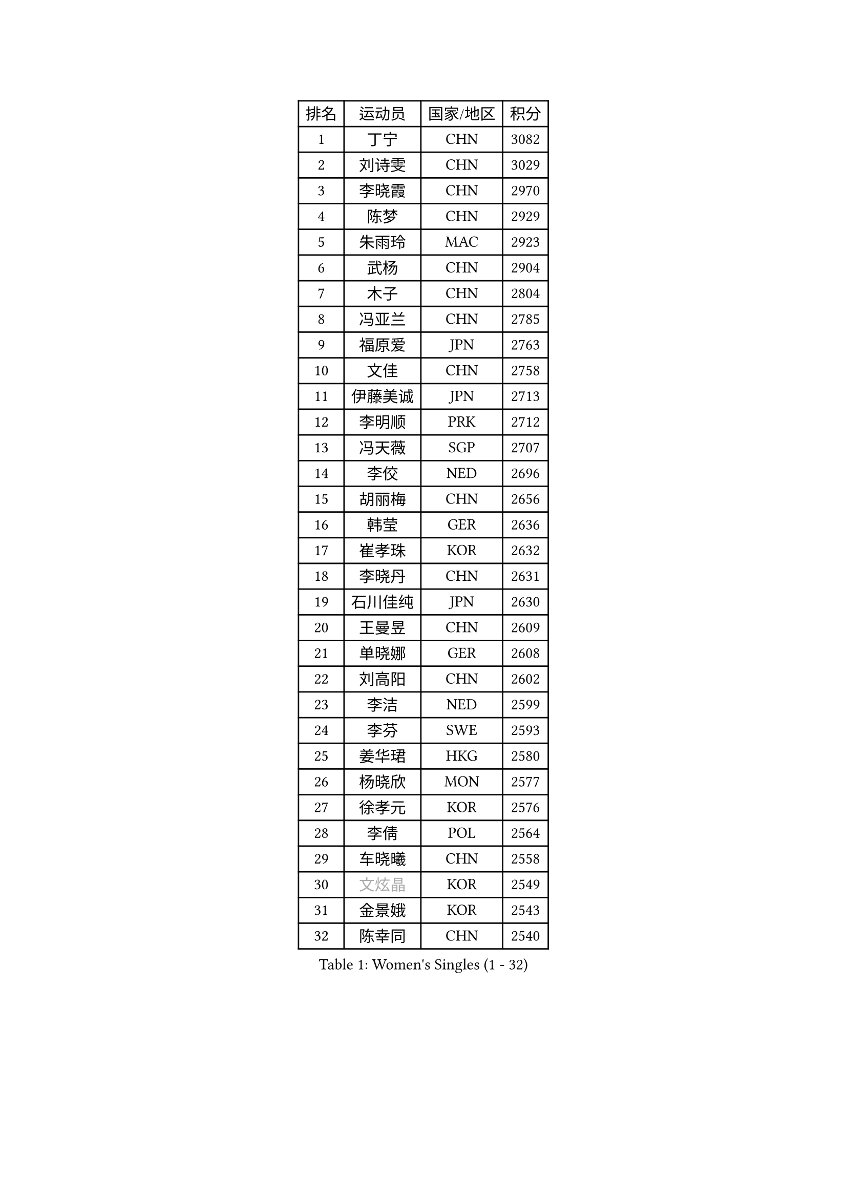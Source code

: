 
#set text(font: ("Courier New", "NSimSun"))
#figure(
  caption: "Women's Singles (1 - 32)",
    table(
      columns: 4,
      [排名], [运动员], [国家/地区], [积分],
      [1], [丁宁], [CHN], [3082],
      [2], [刘诗雯], [CHN], [3029],
      [3], [李晓霞], [CHN], [2970],
      [4], [陈梦], [CHN], [2929],
      [5], [朱雨玲], [MAC], [2923],
      [6], [武杨], [CHN], [2904],
      [7], [木子], [CHN], [2804],
      [8], [冯亚兰], [CHN], [2785],
      [9], [福原爱], [JPN], [2763],
      [10], [文佳], [CHN], [2758],
      [11], [伊藤美诚], [JPN], [2713],
      [12], [李明顺], [PRK], [2712],
      [13], [冯天薇], [SGP], [2707],
      [14], [李佼], [NED], [2696],
      [15], [胡丽梅], [CHN], [2656],
      [16], [韩莹], [GER], [2636],
      [17], [崔孝珠], [KOR], [2632],
      [18], [李晓丹], [CHN], [2631],
      [19], [石川佳纯], [JPN], [2630],
      [20], [王曼昱], [CHN], [2609],
      [21], [单晓娜], [GER], [2608],
      [22], [刘高阳], [CHN], [2602],
      [23], [李洁], [NED], [2599],
      [24], [李芬], [SWE], [2593],
      [25], [姜华珺], [HKG], [2580],
      [26], [杨晓欣], [MON], [2577],
      [27], [徐孝元], [KOR], [2576],
      [28], [李倩], [POL], [2564],
      [29], [车晓曦], [CHN], [2558],
      [30], [#text(gray, "文炫晶")], [KOR], [2549],
      [31], [金景娥], [KOR], [2543],
      [32], [陈幸同], [CHN], [2540],
    )
  )#pagebreak()

#set text(font: ("Courier New", "NSimSun"))
#figure(
  caption: "Women's Singles (33 - 64)",
    table(
      columns: 4,
      [排名], [运动员], [国家/地区], [积分],
      [33], [李倩], [CHN], [2538],
      [34], [帖雅娜], [HKG], [2528],
      [35], [顾玉婷], [CHN], [2521],
      [36], [侯美玲], [TUR], [2513],
      [37], [梁夏银], [KOR], [2510],
      [38], [于梦雨], [SGP], [2509],
      [39], [田志希], [KOR], [2509],
      [40], [郑怡静], [TPE], [2504],
      [41], [PESOTSKA Margaryta], [UKR], [2501],
      [42], [杜凯琹], [HKG], [2500],
      [43], [若宫三纱子], [JPN], [2499],
      [44], [佩特丽莎 索尔佳], [GER], [2493],
      [45], [GU Ruochen], [CHN], [2492],
      [46], [陈可], [CHN], [2488],
      [47], [平野美宇], [JPN], [2486],
      [48], [石垣优香], [JPN], [2470],
      [49], [张蔷], [CHN], [2469],
      [50], [NG Wing Nam], [HKG], [2463],
      [51], [伊莲 埃万坎], [GER], [2463],
      [52], [LI Chunli], [NZL], [2462],
      [53], [刘斐], [CHN], [2460],
      [54], [RI Mi Gyong], [PRK], [2459],
      [55], [平野早矢香], [JPN], [2454],
      [56], [LIU Xi], [CHN], [2449],
      [57], [李皓晴], [HKG], [2449],
      [58], [萨比亚 温特], [GER], [2446],
      [59], [陈思羽], [TPE], [2441],
      [60], [何卓佳], [CHN], [2441],
      [61], [LI Xue], [FRA], [2438],
      [62], [MAEDA Miyu], [JPN], [2437],
      [63], [PARK Youngsook], [KOR], [2433],
      [64], [VACENOVSKA Iveta], [CZE], [2432],
    )
  )#pagebreak()

#set text(font: ("Courier New", "NSimSun"))
#figure(
  caption: "Women's Singles (65 - 96)",
    table(
      columns: 4,
      [排名], [运动员], [国家/地区], [积分],
      [65], [#text(gray, "ZHU Chaohui")], [CHN], [2432],
      [66], [#text(gray, "李恩姬")], [KOR], [2428],
      [67], [森田美咲], [JPN], [2427],
      [68], [沈燕飞], [ESP], [2423],
      [69], [傅玉], [POR], [2419],
      [70], [MONTEIRO DODEAN Daniela], [ROU], [2415],
      [71], [ABE Megumi], [JPN], [2414],
      [72], [倪夏莲], [LUX], [2412],
      [73], [索菲亚 波尔卡诺娃], [AUT], [2407],
      [74], [EKHOLM Matilda], [SWE], [2406],
      [75], [YOON Sunae], [KOR], [2401],
      [76], [JIA Jun], [CHN], [2400],
      [77], [妮娜 米特兰姆], [GER], [2399],
      [78], [MATELOVA Hana], [CZE], [2398],
      [79], [佐藤瞳], [JPN], [2391],
      [80], [BILENKO Tetyana], [UKR], [2385],
      [81], [维多利亚 帕芙洛维奇], [BLR], [2384],
      [82], [LANG Kristin], [GER], [2379],
      [83], [SOLJA Amelie], [AUT], [2374],
      [84], [#text(gray, "NONAKA Yuki")], [JPN], [2373],
      [85], [KOMWONG Nanthana], [THA], [2373],
      [86], [吴佳多], [GER], [2372],
      [87], [PASKAUSKIENE Ruta], [LTU], [2372],
      [88], [PARTYKA Natalia], [POL], [2372],
      [89], [LIU Xin], [CHN], [2371],
      [90], [KIM Hye Song], [PRK], [2369],
      [91], [#text(gray, "JIANG Yue")], [CHN], [2369],
      [92], [BALAZOVA Barbora], [SVK], [2364],
      [93], [张安], [USA], [2363],
      [94], [SIBLEY Kelly], [ENG], [2362],
      [95], [ODOROVA Eva], [SVK], [2360],
      [96], [CHOI Moonyoung], [KOR], [2359],
    )
  )#pagebreak()

#set text(font: ("Courier New", "NSimSun"))
#figure(
  caption: "Women's Singles (97 - 128)",
    table(
      columns: 4,
      [排名], [运动员], [国家/地区], [积分],
      [97], [LIN Ye], [SGP], [2358],
      [98], [TAN Wenling], [ITA], [2354],
      [99], [#text(gray, "KIM Jong")], [PRK], [2347],
      [100], [MATSUZAWA Marina], [JPN], [2345],
      [101], [SHENG Dandan], [CHN], [2344],
      [102], [LAY Jian Fang], [AUS], [2340],
      [103], [乔治娜 波塔], [HUN], [2338],
      [104], [张墨], [CAN], [2336],
      [105], [李佳燚], [CHN], [2335],
      [106], [LEE Yearam], [KOR], [2334],
      [107], [邵杰妮], [POR], [2333],
      [108], [#text(gray, "DRINKHALL Joanna")], [ENG], [2332],
      [109], [#text(gray, "PARK Seonghye")], [KOR], [2330],
      [110], [KIM Mingyung], [KOR], [2329],
      [111], [伊丽莎白 萨玛拉], [ROU], [2327],
      [112], [刘佳], [AUT], [2326],
      [113], [GRZYBOWSKA-FRANC Katarzyna], [POL], [2325],
      [114], [KREKINA Svetlana], [RUS], [2324],
      [115], [WANG Chen], [CHN], [2321],
      [116], [ZHENG Jiaqi], [USA], [2318],
      [117], [森樱], [JPN], [2316],
      [118], [LOVAS Petra], [HUN], [2315],
      [119], [STRBIKOVA Renata], [CZE], [2315],
      [120], [JO Yujin], [KOR], [2312],
      [121], [YOO Eunchong], [KOR], [2309],
      [122], [KRAVCHENKO Marina], [ISR], [2303],
      [123], [DIACONU Adina], [ROU], [2302],
      [124], [BOLLMEIER Nadine], [GER], [2300],
      [125], [伯纳黛特 斯佐科斯], [ROU], [2296],
      [126], [GUI Lin], [BRA], [2296],
      [127], [TIKHOMIROVA Anna], [RUS], [2291],
      [128], [DOLGIKH Maria], [RUS], [2291],
    )
  )